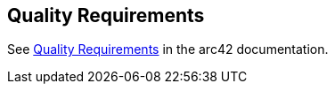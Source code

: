 [[section-quality-scenarios]]
== Quality Requirements

See https://docs.arc42.org/section-10/[Quality Requirements] in the arc42 documentation.
